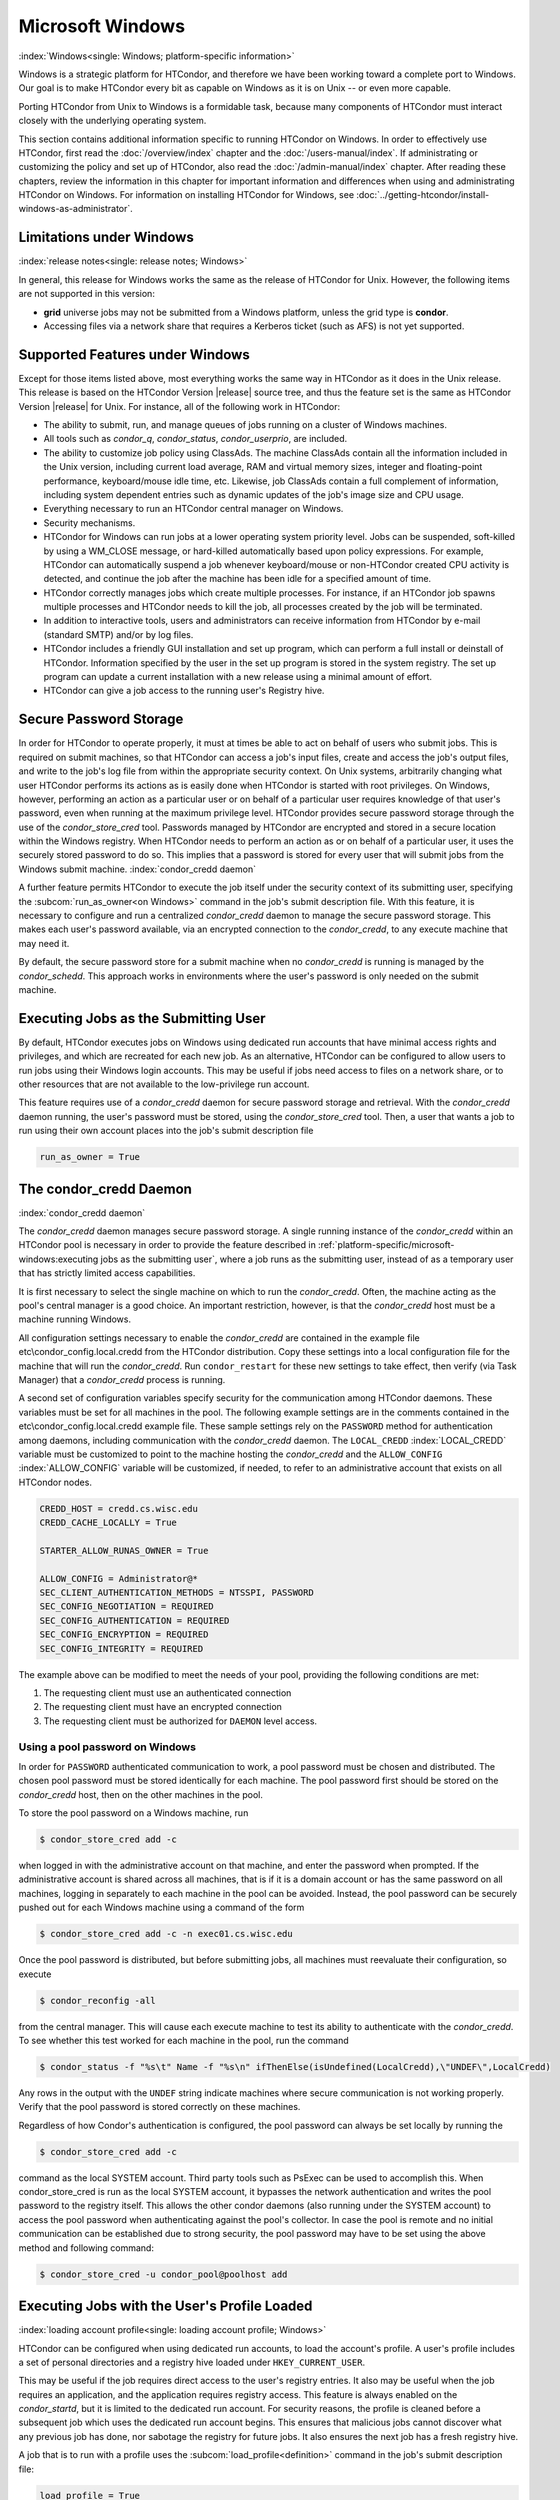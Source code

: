 Microsoft Windows
=================

:index:`Windows<single: Windows; platform-specific information>`

Windows is a strategic platform for HTCondor, and therefore we have been
working toward a complete port to Windows. Our goal is to make HTCondor
every bit as capable on Windows as it is on Unix -- or even more capable.

Porting HTCondor from Unix to Windows is a formidable task, because many
components of HTCondor must interact closely with the underlying
operating system.

This section contains additional information specific to running
HTCondor on Windows. In order to effectively use HTCondor, first read
the :doc:`/overview/index` chapter and the :doc:`/users-manual/index`. If
administrating or customizing the policy and set up of HTCondor, also
read the :doc:`/admin-manual/index` chapter. After
reading these chapters, review the information in this chapter for
important information and differences when using and administrating
HTCondor on Windows.  For information on installing HTCondor for Windows,
see :doc:`../getting-htcondor/install-windows-as-administrator`.

Limitations under Windows
-------------------------

:index:`release notes<single: release notes; Windows>`

In general, this release for Windows works the same as the release of
HTCondor for Unix. However, the following items are not supported in
this version:

-  **grid** universe jobs may not be submitted from a Windows platform,
   unless the grid type is **condor**.
-  Accessing files via a network share that requires a Kerberos ticket
   (such as AFS) is not yet supported.

Supported Features under Windows
--------------------------------

Except for those items listed above, most everything works the same way
in HTCondor as it does in the Unix release. This release is based on the
HTCondor Version |release| source tree, and thus the feature set is the same
as HTCondor Version |release| for Unix. For instance, all of the following
work in HTCondor:

-  The ability to submit, run, and manage queues of jobs running on a
   cluster of Windows machines.
-  All tools such as *condor_q*, *condor_status*, *condor_userprio*,
   are included.
-  The ability to customize job policy using ClassAds. The machine
   ClassAds contain all the information included in the Unix version,
   including current load average, RAM and virtual memory sizes, integer
   and floating-point performance, keyboard/mouse idle time, etc.
   Likewise, job ClassAds contain a full complement of information,
   including system dependent entries such as dynamic updates of the
   job's image size and CPU usage.
-  Everything necessary to run an HTCondor central manager on Windows.
-  Security mechanisms.
-  HTCondor for Windows can run jobs at a lower operating system
   priority level. Jobs can be suspended, soft-killed by using a
   WM_CLOSE message, or hard-killed automatically based upon policy
   expressions. For example, HTCondor can automatically suspend a job
   whenever keyboard/mouse or non-HTCondor created CPU activity is
   detected, and continue the job after the machine has been idle for a
   specified amount of time.
-  HTCondor correctly manages jobs which create multiple processes. For
   instance, if an HTCondor job spawns multiple processes and HTCondor
   needs to kill the job, all processes created by the job will be
   terminated.
-  In addition to interactive tools, users and administrators can
   receive information from HTCondor by e-mail (standard SMTP) and/or by
   log files.
-  HTCondor includes a friendly GUI installation and set up program,
   which can perform a full install or deinstall of HTCondor.
   Information specified by the user in the set up program is stored in
   the system registry. The set up program can update a current
   installation with a new release using a minimal amount of effort.
-  HTCondor can give a job access to the running user's Registry hive.

Secure Password Storage
-----------------------

In order for HTCondor to operate properly, it must at times be able to
act on behalf of users who submit jobs. This is required on submit
machines, so that HTCondor can access a job's input files, create and
access the job's output files, and write to the job's log file from
within the appropriate security context. On Unix systems, arbitrarily
changing what user HTCondor performs its actions as is easily done when
HTCondor is started with root privileges. On Windows, however,
performing an action as a particular user or on behalf of a particular
user requires knowledge of that user's password, even when running at
the maximum privilege level. HTCondor provides secure password storage
through the use of the *condor_store_cred* tool. Passwords managed by
HTCondor are encrypted and stored in a secure location within the
Windows registry. When HTCondor needs to perform an action as or on
behalf of a particular user, it uses the securely stored password to do
so. This implies that a password is stored for every user that will
submit jobs from the Windows submit machine.
:index:`condor_credd daemon`

A further feature permits HTCondor to execute the job itself under the
security context of its submitting user, specifying the
:subcom:`run_as_owner<on Windows>`
command in the job's submit description file. With this feature, it is
necessary to configure and run a centralized *condor_credd* daemon to
manage the secure password storage. This makes each user's password
available, via an encrypted connection to the *condor_credd*, to any
execute machine that may need it.

By default, the secure password store for a submit machine when no
*condor_credd* is running is managed by the *condor_schedd*. This
approach works in environments where the user's password is only needed
on the submit machine.

Executing Jobs as the Submitting User
-------------------------------------

By default, HTCondor executes jobs on Windows using dedicated run
accounts that have minimal access rights and privileges, and which are
recreated for each new job. As an alternative, HTCondor can be
configured to allow users to run jobs using their Windows login
accounts. This may be useful if jobs need access to files on a network
share, or to other resources that are not available to the low-privilege
run account.

This feature requires use of a *condor_credd* daemon for secure
password storage and retrieval. With the *condor_credd* daemon running,
the user's password must be stored, using the *condor_store_cred*
tool. Then, a user that wants a job to run using their own account
places into the job's submit description file

.. code-block:: condor-submit

      run_as_owner = True

The condor_credd Daemon
------------------------

:index:`condor_credd daemon`

The *condor_credd* daemon manages secure password storage. A single
running instance of the *condor_credd* within an HTCondor pool is
necessary in order to provide the feature described in
:ref:`platform-specific/microsoft-windows:executing jobs as the submitting user`,
where a job runs as the submitting user, instead of as a temporary user that
has strictly limited access capabilities.

It is first necessary to select the single machine on which to run the
*condor_credd*. Often, the machine acting as the pool's central manager
is a good choice. An important restriction, however, is that the
*condor_credd* host must be a machine running Windows.

All configuration settings necessary to enable the *condor_credd* are
contained in the example file etc\\condor_config.local.credd from the
HTCondor distribution. Copy these settings into a local configuration
file for the machine that will run the *condor_credd*. Run
``condor_restart`` for these new settings to take effect, then verify
(via Task Manager) that a *condor_credd* process is running.

A second set of configuration variables specify security for the
communication among HTCondor daemons. These variables must be set for
all machines in the pool. The following example settings are in the
comments contained in the etc\\condor_config.local.credd example file.
These sample settings rely on the ``PASSWORD`` method for authentication
among daemons, including communication with the *condor_credd* daemon.
The ``LOCAL_CREDD`` :index:`LOCAL_CREDD` variable must be
customized to point to the machine hosting the *condor_credd* and the
``ALLOW_CONFIG`` :index:`ALLOW_CONFIG` variable will be
customized, if needed, to refer to an administrative account that exists
on all HTCondor nodes.

.. code-block:: condor-config

    CREDD_HOST = credd.cs.wisc.edu
    CREDD_CACHE_LOCALLY = True

    STARTER_ALLOW_RUNAS_OWNER = True

    ALLOW_CONFIG = Administrator@*
    SEC_CLIENT_AUTHENTICATION_METHODS = NTSSPI, PASSWORD
    SEC_CONFIG_NEGOTIATION = REQUIRED
    SEC_CONFIG_AUTHENTICATION = REQUIRED
    SEC_CONFIG_ENCRYPTION = REQUIRED
    SEC_CONFIG_INTEGRITY = REQUIRED

The example above can be modified to meet the needs of your pool,
providing the following conditions are met:

#. The requesting client must use an authenticated connection
#. The requesting client must have an encrypted connection
#. The requesting client must be authorized for ``DAEMON`` level access.

Using a pool password on Windows
''''''''''''''''''''''''''''''''

In order for ``PASSWORD`` authenticated communication to work, a pool
password must be chosen and distributed. The chosen pool password must
be stored identically for each machine. The pool password first should
be stored on the *condor_credd* host, then on the other machines in the
pool.

To store the pool password on a Windows machine, run

.. code-block:: console

      $ condor_store_cred add -c

when logged in with the administrative account on that machine, and
enter the password when prompted. If the administrative account is
shared across all machines, that is if it is a domain account or has the
same password on all machines, logging in separately to each machine in
the pool can be avoided. Instead, the pool password can be securely
pushed out for each Windows machine using a command of the form

.. code-block:: console

      $ condor_store_cred add -c -n exec01.cs.wisc.edu

Once the pool password is distributed, but before submitting jobs, all
machines must reevaluate their configuration, so execute

.. code-block:: console

      $ condor_reconfig -all

from the central manager. This will cause each execute machine to test
its ability to authenticate with the *condor_credd*. To see whether
this test worked for each machine in the pool, run the command

.. code-block:: console

      $ condor_status -f "%s\t" Name -f "%s\n" ifThenElse(isUndefined(LocalCredd),\"UNDEF\",LocalCredd)

Any rows in the output with the ``UNDEF`` string indicate machines where
secure communication is not working properly. Verify that the pool
password is stored correctly on these machines.

Regardless of how Condor's authentication is configured, the pool
password can always be set locally by running the

.. code-block:: console

      $ condor_store_cred add -c

command as the local SYSTEM account. Third party tools such as PsExec
can be used to accomplish this. When condor_store_cred is run as the
local SYSTEM account, it bypasses the network authentication and writes
the pool password to the registry itself. This allows the other condor
daemons (also running under the SYSTEM account) to access the pool
password when authenticating against the pool's collector. In case the
pool is remote and no initial communication can be established due to
strong security, the pool password may have to be set using the above
method and following command:

.. code-block:: console

      $ condor_store_cred -u condor_pool@poolhost add

Executing Jobs with the User's Profile Loaded
---------------------------------------------

:index:`loading account profile<single: loading account profile; Windows>`

HTCondor can be configured when using dedicated run accounts, to load
the account's profile. A user's profile includes a set of personal
directories and a registry hive loaded under ``HKEY_CURRENT_USER``.

This may be useful if the job requires direct access to the user's
registry entries. It also may be useful when the job requires an
application, and the application requires registry access. This feature
is always enabled on the *condor_startd*, but it is limited to the
dedicated run account. For security reasons, the profile is cleaned
before a subsequent job which uses the dedicated run account begins.
This ensures that malicious jobs cannot discover what any previous job
has done, nor sabotage the registry for future jobs. It also ensures the
next job has a fresh registry hive.

A job that is to run with a profile uses the
:subcom:`load_profile<definition>` command
in the job's submit description file:

.. code-block:: condor-submit

    load_profile = True

This feature is currently not compatible with
:subcom:`run_as_owner<incompatibility with load_profile>`, and
will be ignored if both are specified.

Using Windows Scripts as Job Executables
----------------------------------------

HTCondor has added support for scripting jobs on Windows. Previously,
HTCondor jobs on Windows were limited to executables or batch files.
With this new support, HTCondor determines how to interpret the script
using the file name's extension. Without a file name extension, the file
will be treated as it has been in the past: as a Windows executable.

This feature may not require any modifications to HTCondor's
configuration. An example that does not require administrative
intervention are Perl scripts using *ActivePerl*.

*Windows Scripting Host* scripts do require configuration to work
correctly. The configuration variables set values to be used in registry
look up, which results in a command that invokes the correct
interpreter, with the correct command line arguments for the specific
scripting language. In Microsoft nomenclature, verbs are actions that
can be taken upon a given a file. The familiar examples of **Open**,
**Print**, and **Edit**, can be found on the context menu when a user
right clicks on a file. The command lines to be used for each of these
verbs are stored in the registry under the ``HKEY_CLASSES_ROOT`` hive.
In general, a registry look up uses the form:

.. code-block:: text

    HKEY_CLASSES_ROOT\<FileType>\Shell\<OpenVerb>\Command

Within this specification, <FileType> is the name of a file type (and
therefore a scripting language), and is obtained from the file name
extension. <OpenVerb> identifies the verb, and is obtained from the
HTCondor configuration.

The HTCondor configuration sets the selection of a verb, to aid in the
registry look up. The file name extension sets the name of the HTCondor
configuration variable. This variable name is of the form:

.. code-block:: text

    OPEN_VERB_FOR_<EXT>_FILES

<EXT> represents the file name extension. The following configuration
example uses the Open2 verb for a *Windows Scripting Host* registry look
up for several scripting languages:

.. code-block:: condor-config

    OPEN_VERB_FOR_JS_FILES  = Open2
    OPEN_VERB_FOR_VBS_FILES = Open2
    OPEN_VERB_FOR_VBE_FILES = Open2
    OPEN_VERB_FOR_JSE_FILES = Open2
    OPEN_VERB_FOR_WSF_FILES = Open2
    OPEN_VERB_FOR_WSH_FILES = Open2

In this example, HTCondor specifies the Open2 verb, instead of the
default Open verb, for a script with the file name extension of wsh. The
*Windows Scripting Host* 's Open2 verb allows standard input, standard
output, and standard error to be redirected as needed for HTCondor jobs.

A common difficulty is encountered when a script interpreter requires
access to the user's registry. Note that the user's registry is
different than the root registry. If not given access to the user's
registry, some scripts, such as *Windows Scripting Host* scripts, will
fail. The failure error message appears as:

.. code-block:: text

    CScript Error: Loading your settings failed. (Access is denied.)

The fix for this error is to give explicit access to the submitting
user's registry hive. This can be accomplished with the addition of the
:subcom:`load_profile<and scripts>` command in the job's submit description file:

.. code-block:: condor-submit

    load_profile = True

With this command, there should be no registry access errors. This
command should also work for other interpreters. Note that not all
interpreters will require access. For example, *ActivePerl* does not by
default require access to the user's registry hive.

How HTCondor for Windows Starts and Stops a Job
-----------------------------------------------

:index:`starting and stopping a job<single: starting and stopping a job; Windows>`

This section provides some details on how HTCondor starts and stops
jobs. This discussion is geared for the HTCondor administrator or
advanced user who is already familiar with the material in the
Administrator's Manual and wishes to know detailed information on what
HTCondor does when starting and stopping jobs.

When HTCondor is about to start a job, the *condor_startd* on the
execute machine spawns a *condor_starter* process. The
*condor_starter* then creates:

#. a run account on the machine with a login name of condor-slot<X>,
   where ``<X>`` is the slot number of the *condor_starter*. This
   account is added to group ``Users`` by default. The default group may
   be changed by setting configuration variable
   ``DYNAMIC_RUN_ACCOUNT_LOCAL_GROUP``
   :index:`DYNAMIC_RUN_ACCOUNT_LOCAL_GROUP`. This step is skipped
   if the job is to be run using the submitting user's account, as
   specified in :ref:`platform-specific/microsoft-windows:executing jobs as
   the submitting user`.
#. a new temporary working directory for the job on the execute machine.
   This directory is named ``dir_XXX``, where ``XXX`` is the process ID
   of the *condor_starter*. The directory is created in the
   ``$(EXECUTE)`` directory, as specified in HTCondor's configuration
   file. HTCondor then grants write permission to this directory for the
   user account newly created for the job.
#. a new, non-visible Window Station and Desktop for the job.
   Permissions are set so that only the account that will run the job
   has access rights to this Desktop. Any windows created by this job
   are not seen by anyone; the job is run in the background. Setting
   ``USE_VISIBLE_DESKTOP`` :index:`USE_VISIBLE_DESKTOP` to
   ``True`` will allow the job to access the default desktop instead of
   a newly created one.

Next, the *condor_starter* daemon contacts the *condor_shadow* daemon,
which is running on the submitting machine, and the *condor_starter*
pulls over the job's executable and input files. These files are placed
into the temporary working directory for the job. After all files have
been received, the *condor_starter* spawns the user's executable. Its
current working directory set to the temporary working directory.

While the job is running, the *condor_starter* closely monitors the CPU
usage and image size of all processes started by the job. Every 20
minutes the *condor_starter* sends this information, along with the
total size of all files contained in the job's temporary working
directory, to the *condor_shadow*. The *condor_shadow* then inserts
this information into the job's ClassAd so that policy and scheduling
expressions can make use of this dynamic information.

If the job exits of its own accord (that is, the job completes), the
*condor_starter* first terminates any processes started by the job
which could still be around if the job did not clean up after itself.
The *condor_starter* examines the job's temporary working directory for
any files which have been created or modified and sends these files back
to the *condor_shadow* running on the submit machine. The
*condor_shadow* places these files into the
:subcom:`initialdir<eviction on Windows>` specified in
the submit description file; if no :subcom:`initialdir<>` was specified, the
files go into the directory where the user invoked *condor_submit*.
Once all the output files are safely transferred back, the job is
removed from the queue. If, however, the *condor_startd* forcibly kills
the job before all output files could be transferred, the job is not
removed from the queue but instead switches back to the Idle state.

If the *condor_startd* decides to vacate a job prematurely, the
*condor_starter* sends a WM_CLOSE message to the job. If the job
spawned multiple child processes, the WM_CLOSE message is only sent to
the parent process. This is the one started by the *condor_starter*.
The WM_CLOSE message is the preferred way to terminate a process on
Windows, since this method allows the job to clean up and free any
resources it may have allocated. When the job exits, the
*condor_starter* cleans up any processes left behind. At this point, if
:subcom:`when_to_transfer_output<>`
is set to ``ON_EXIT`` (the default) in the job's submit description
file, the job switches states, from Running to Idle, and no files are
transferred back. If :subcom:`when_to_transfer_output<>` is set to
``ON_EXIT_OR_EVICT``, then files in the job's temporary working
directory which were changed or modified are first sent back to the
submitting machine. If exactly which files to transfer is specified with
:subcom:`transfer_output_files<>`,
then this modifies the files transferred and can affect the state of the
job if the specified files do not exist. On an eviction, the
*condor_shadow* places these intermediate files into a subdirectory
created in the ``$(SPOOL)`` directory on the submitting machine. The job
is then switched back to the Idle state until HTCondor finds a different
machine on which to run. When the job is started again, HTCondor places
into the job's temporary working directory the executable and input
files as before, plus any files stored in the submit machine's
``$(SPOOL)`` directory for that job.


.. note::

    A Windows console process can intercept a WM_CLOSE message via
    the Win32 SetConsoleCtrlHandler() function, if it needs to do special
    cleanup work at vacate time; a WM_CLOSE message generates a
    CTRL_CLOSE_EVENT. See SetConsoleCtrlHandler() in the Win32
    documentation for more info.

.. note::

    The default handler in Windows for a WM_CLOSE message is for the
    process to exit. Of course, the job could be coded to ignore it and not
    exit, but eventually the *condor_startd* will become impatient and
    hard-kill the job, if that is the policy desired by the administrator.

Finally, after the job has left and any files transferred back, the
*condor_starter* deletes the temporary working directory, the temporary
account if one was created, the Window Station and the Desktop before
exiting. If the *condor_starter* should terminate abnormally, the
*condor_startd* attempts the clean up. If for some reason the
*condor_startd* should disappear as well (that is, if the entire
machine was power-cycled hard), the *condor_startd* will clean up when
HTCondor is restarted.

Security Considerations in HTCondor for Windows
-----------------------------------------------

On the execute machine (by default), the user job is run using the
access token of an account dynamically created by HTCondor which has
bare-bones access rights and privileges. For instance, if your machines
are configured so that only Administrators have write access to
C:\\WINNT, then certainly no HTCondor job run on that machine would be
able to write anything there. The only files the job should be able to
access on the execute machine are files accessible by the Users and
Everyone groups, and files in the job's temporary working directory. Of
course, if the job is configured to run using the account of the
submitting user (as described in
:ref:`platform-specific/microsoft-windows:executing jobs as the submitting user`),
it will be able to do anything that the user is able to do on the
execute machine it runs on.

On the submit machine, HTCondor impersonates the submitting user,
therefore the File Transfer mechanism has the same access rights as the
submitting user. For example, say only Administrators can write to
C:\\WINNT on the submit machine, and a user gives the following to
*condor_submit* :

.. code-block:: condor-submit

    executable = mytrojan.exe
    initialdir = c:\winnt
    output = explorer.exe
    queue

Unless that user is in group Administrators, HTCondor will not permit
``explorer.exe`` to be overwritten.

If for some reason the submitting user's account disappears between the
time *condor_submit* was run and when the job runs, HTCondor is not
able to check and see if the now-defunct submitting user has read/write
access to a given file. In this case, HTCondor will ensure that group
"Everyone" has read or write access to any file the job subsequently
tries to read or write. This is in consideration for some network
setups, where the user account only exists for as long as the user is
logged in.

HTCondor also provides protection to the job queue. It would be bad if
the integrity of the job queue is compromised, because a malicious user
could remove other user's jobs or even change what executable a user's
job will run. To guard against this, in HTCondor's default configuration
all connections to the *condor_schedd* (the process which manages the
job queue on a given machine) are authenticated using Windows' eSSPI
security layer. The user is then authenticated using the same
challenge-response protocol that Windows uses to authenticate users to
Windows file servers. Once authenticated, the only users allowed to edit
job entry in the queue are:

#. the user who originally submitted that job (i.e. HTCondor allows
   users to remove or edit their own jobs)
#. users listed in the ``condor_config`` file parameter
   ``QUEUE_SUPER_USERS``. In the default configuration, only the
   "SYSTEM" (LocalSystem) account is listed here.

WARNING: Do not remove "SYSTEM" from ``QUEUE_SUPER_USERS``, or HTCondor
itself will not be able to access the job queue when needed. If the
LocalSystem account on your machine is compromised, you have all sorts
of problems!

To protect the actual job queue files themselves, the HTCondor
installation program will automatically set permissions on the entire
HTCondor release directory so that only Administrators have write
access.

Finally, HTCondor has all the security mechanisms present in the
full-blown version of HTCondor. See
the :ref:`admin-manual/security:authorization` section for complete
information on how to allow/deny access to HTCondor.

Network files and HTCondor
--------------------------

HTCondor can work well with a network file server. The recommended
approach to having jobs access files on network shares is to configure
jobs to run using the security context of the submitting user (see
:ref:`platform-specific/microsoft-windows:executing jobs as the submitting user`).
If this is done, the job will be able to access resources on the network in
the same way as the user can when logged in interactively.

In some environments, running jobs as their submitting users is not a
feasible option. This section outlines some possible alternatives. The
heart of the difficulty in this case is that on the execute machine,
HTCondor creates a temporary user that will run the job. The file server
has never heard of this user before.

Choose one of these methods to make it work:

-  METHOD A: access the file server as a different user via a net use
   command with a login and password
-  METHOD B: access the file server as guest
-  METHOD C: access the file server with a "NULL" descriptor
-  METHOD D: create and have HTCondor use a special account

All of these methods have advantages and disadvantages.

Here are the methods in more detail:

METHOD A - access the file server as a different user via a net use
command with a login and password

Example: you want to copy a file off of a server before running it....

.. code-block:: bat

    @echo off
    net use \\myserver\someshare MYPASSWORD /USER:MYLOGIN
    copy \\myserver\someshare\my-program.exe
    my-program.exe

The idea here is to simply authenticate to the file server with a
different login than the temporary HTCondor login. This is easy with the
"net use" command as shown above. Of course, the obvious disadvantage is
this user's password is stored and transferred as clear text.

METHOD B - access the file server as guest

Example: you want to copy a file off of a server before running it as
GUEST

.. code-block:: bat

       @echo off
       net use \\myserver\someshare
       copy \\myserver\someshare\my-program.exe
       my-program.exe

In this example, you'd contact the server MYSERVER as the HTCondor
temporary user. However, if you have the GUEST account enabled on
MYSERVER, you will be authenticated to the server as user "GUEST". If
your file permissions (ACLs) are setup so that either user GUEST (or
group EVERYONE) has access the share "someshare" and the
directories/files that live there, you can use this method. The downside
of this method is you need to enable the GUEST account on your file
server. WARNING: This should be done \*with extreme caution\* and only
if your file server is well protected behind a firewall that blocks SMB
traffic.

METHOD C - access the file server with a "NULL" descriptor

One more option is to use NULL Security Descriptors. In this way, you
can specify which shares are accessible by NULL Descriptor by adding
them to your registry. You can then use the batch file wrapper like:

.. code-block:: bat

    net use z: \\myserver\someshare /USER:""
    z:\my-program.exe

so long as 'someshare' is in the list of allowed NULL session shares. To
edit this list, run regedit.exe and navigate to the key:

.. code-block:: text

    HKEY_LOCAL_MACHINE\
       SYSTEM\
         CurrentControlSet\
           Services\
             LanmanServer\
               Parameters\
                 NullSessionShares

and edit it. Unfortunately it is a binary value, so you'll then need to
type in the hex ASCII codes to spell out your share. Each share is
separated by a null (0x00) and the last in the list is terminated with
two nulls.

Although a little more difficult to set up, this method of sharing is a
relatively safe way to have one quasi-public share without opening the
whole guest account. You can control specifically which shares can be
accessed or not via the registry value mentioned above.

METHOD D - create and have HTCondor use a special account

Create a permanent account (called condor-guest in this description)
under which HTCondor will run jobs. On all Windows machines, and on the
file server, create the condor-guest account.

On the network file server, give the condor-guest user permissions to
access files needed to run HTCondor jobs.

Securely store the password of the condor-guest user in the Windows
registry using *condor_store_cred* on all Windows machines.

Tell HTCondor to use the condor-guest user as the owner of jobs, when
required. Details for this are in
the :doc:`/admin-manual/security` section.

Interoperability between HTCondor for Unix and HTCondor for Windows
-------------------------------------------------------------------

Unix machines and Windows machines running HTCondor can happily co-exist
in the same HTCondor pool without any problems. Jobs submitted on
Windows can run on Windows or Unix, and jobs submitted on Unix can run
on Unix or Windows. Without any specification using the
:subcom:`requirements<interop with Windows and Unix>` command
in the submit description file, the default behavior will be to require
the execute machine to be of the same architecture and operating system
as the submit machine.

There is absolutely no need to run more than one HTCondor central
manager, even if there are both Unix and Windows machines in the pool.
The HTCondor central manager itself can run on either Unix or Windows;
there is no advantage to choosing one over the other.

Some differences between HTCondor for Unix -vs- HTCondor for Windows
--------------------------------------------------------------------

-  On Unix, we recommend the creation of a condor account when
   installing HTCondor. On Windows, this is not necessary, as HTCondor
   is designed to run as a system service as user LocalSystem.
-  On Unix, HTCondor finds the ``condor_config`` main configuration file
   by looking in ˜condor, in ``/etc``, or via an environment variable.
   On Windows, the location of ``condor_config`` file is determined via
   the registry key ``HKEY_LOCAL_MACHINE/Software/Condor``. Override
   this value by setting an environment variable named
   ``CONDOR_CONFIG``.
-  On Unix, in the vanilla universe at job vacate time, HTCondor sends
   the job a softkill signal defined in the submit description file,
   which defaults to SIGTERM. On Windows, HTCondor sends a WM_CLOSE
   message to the job at vacate time.
-  On Unix, if one of the HTCondor daemons has a fault, a core file will
   be created in the ``$(Log)`` directory. On Windows, a core file will
   also be created, but instead of a memory dump of the process, it will
   be a very short ASCII text file which describes what fault occurred
   and where it happened. This information can be used by the HTCondor
   developers to fix the problem.

:index:`Windows<single: Windows; platform-specific information>`

